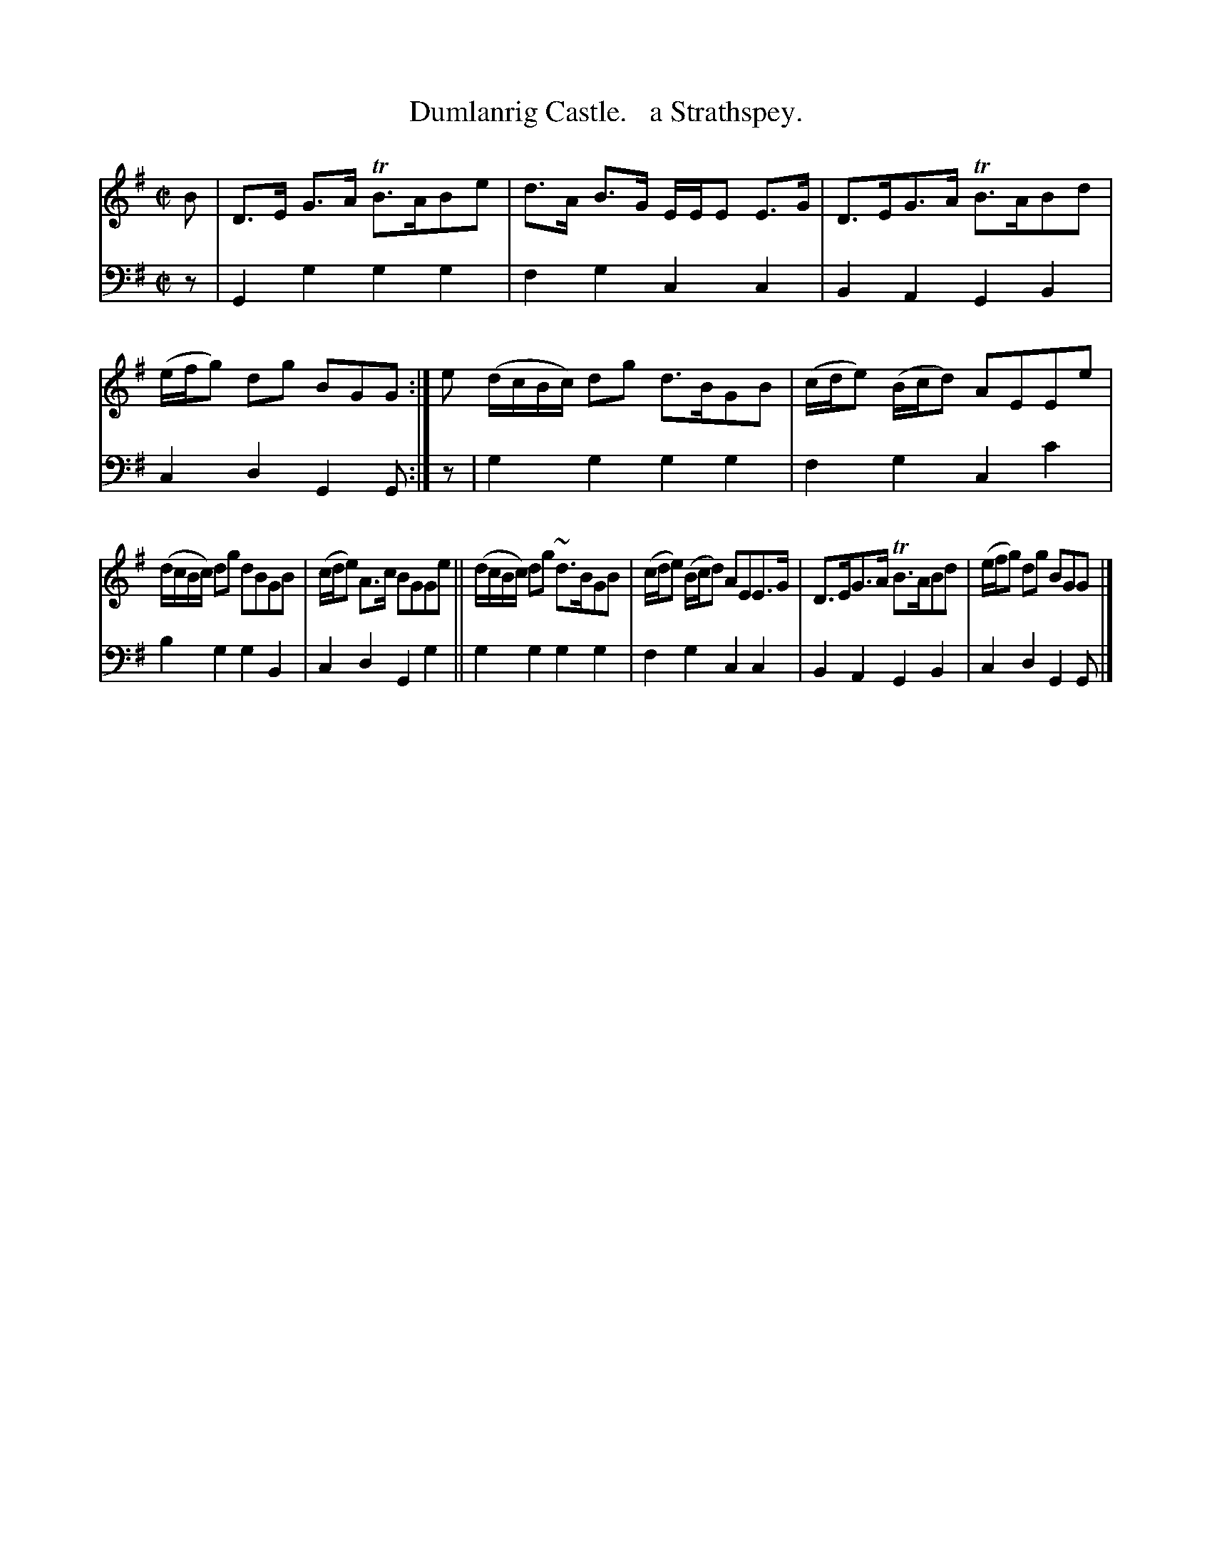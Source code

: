 X: 4303
T: Dumlanrig Castle.   a Strathspey.
%R: strathspey, air
B: Niel Gow & Sons "Complete Repository" v.4 p.30 #3
Z: 2021 John Chambers <jc:trillian.mit.edu>
M: C|
L: 1/8
K: G
% - - - - - - - - - -
% Voice 1 formatted for compactness and proofreading.
V: 1 staves=2
B |\
D>E G>A TB>ABe | d>A B>G E/E/E E>G | D>EG>A TB>ABd | (e/f/g) dg BGG :| e ( d/c/B/c/) dg d>BGB | (c/d/e) (B/c/d) AEEe |
(d/c/B/c/) dg dBGB | (c/d/e) A>c BGGe || (d/c/B/c/) dg ~d>BGB | (c/d/e) (B/c/d) AEE>G | D>EG>A TB>ABd | (e/f/g) dg BGG |]
% - - - - - - - - - -
% Voice 2 preserves the book's staff layout.
V: 2 clef=bass middle=d
z |\
G2g2 g2g2 | f2g2 c2c2 | B2A2 G2B2 | c2d2 G2G :| z | g2g2 g2g2 | f2g2 c2c'2 |
b2g2 g2B2 | c2d2 G2g2 || g2g2 g2g2 | f2g2 c2c2 | B2A2 G2B2 | c2d2 G2G |]
